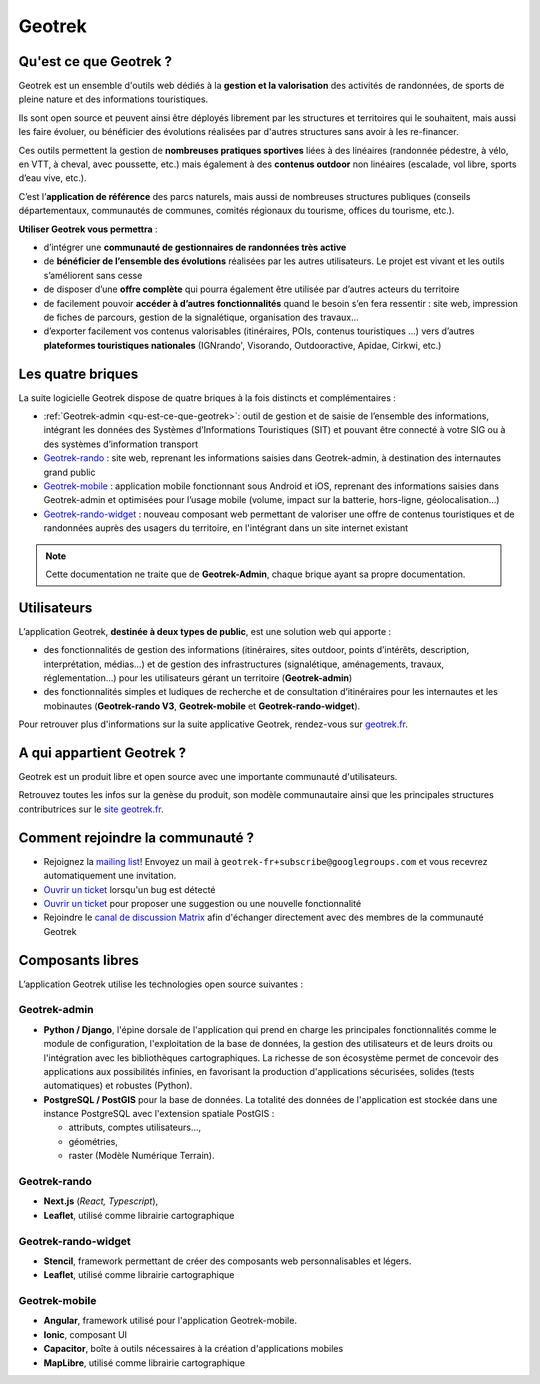 =======
Geotrek
=======

.. _qu-est-ce-que-geotrek:

Qu'est ce que Geotrek ?
=======================

Geotrek est un ensemble d'outils web dédiés à la **gestion et la valorisation** des activités de randonnées, de sports de pleine nature et des informations touristiques.

Ils sont open source et peuvent ainsi être déployés librement par les structures et territoires qui le souhaitent, mais aussi les faire évoluer, ou bénéficier des évolutions réalisées par d'autres structures sans avoir à les re-financer.

Ces outils permettent la gestion de **nombreuses pratiques sportives** liées à des linéaires (randonnée pédestre, à vélo, en VTT, à cheval, avec poussette, etc.) mais également à des **contenus outdoor** non linéaires (escalade, vol libre, sports d’eau vive, etc.).

C’est l’**application de référence** des parcs naturels, mais aussi de nombreuses structures publiques (conseils départementaux, communautés de communes, comités régionaux du tourisme, offices du tourisme, etc.).

**Utiliser Geotrek vous permettra** :

* d’intégrer une **communauté de gestionnaires de randonnées très active**
* de **bénéficier de l’ensemble des évolutions** réalisées par les autres utilisateurs. Le projet est vivant et les outils s’améliorent sans cesse
* de disposer d’une **offre complète** qui pourra également être utilisée par d’autres acteurs du territoire
* de facilement pouvoir **accéder à d’autres fonctionnalités** quand le besoin s’en fera ressentir : site web, impression de fiches de parcours, gestion de la signalétique, organisation des travaux…
* d’exporter facilement vos contenus valorisables (itinéraires, POIs, contenus touristiques …) vers d’autres **plateformes touristiques nationales** (IGNrando', Visorando, Outdooractive, Apidae, Cirkwi, etc.)

Les quatre briques
==================

La suite logicielle Geotrek dispose de quatre briques à la fois distincts et complémentaires :

* :ref:`Geotrek-admin <qu-est-ce-que-geotrek>`: outil de gestion et de saisie de l’ensemble des informations, intégrant les données des Systèmes d’Informations Touristiques (SIT) et pouvant être connecté à votre SIG ou à des systèmes d’information transport
* `Geotrek-rando <https://geotrek-rando-v3.readthedocs.io/>`_ : site web, reprenant les informations saisies dans Geotrek-admin, à destination des internautes grand public
* `Geotrek-mobile <https://geotrek-mobile.readthedocs.io/l>`_ : application mobile fonctionnant sous Android et iOS, reprenant des informations saisies dans Geotrek-admin et optimisées pour l’usage mobile (volume, impact sur la batterie, hors-ligne, géolocalisation…)
* `Geotrek-rando-widget <https://geotrek-rando-widget.readthedocs.io/>`_ : nouveau composant web permettant de valoriser une offre de contenus touristiques et de randonnées auprès des usagers du territoire, en l'intégrant dans un site internet existant

.. note::
  Cette documentation ne traite que de **Geotrek-Admin**, chaque brique ayant sa propre documentation.

Utilisateurs
============

L’application Geotrek, **destinée à deux types de public**, est une solution web qui apporte :

* des fonctionnalités de gestion des informations (itinéraires, sites outdoor, points d’intérêts, description, interprétation, médias…) et de gestion des infrastructures (signalétique, aménagements, travaux, réglementation…) pour les utilisateurs gérant un territoire (**Geotrek-admin**) 
* des fonctionnalités simples et ludiques de recherche et de consultation d’itinéraires pour les internautes et les mobinautes (**Geotrek-rando V3**, **Geotrek-mobile** et **Geotrek-rando-widget**).

Pour retrouver plus d'informations sur la suite applicative Geotrek, rendez-vous sur `geotrek.fr <https://geotrek.fr>`_.

A qui appartient Geotrek ?
==========================

Geotrek est un produit libre et open source avec une importante communauté d'utilisateurs.

Retrouvez toutes les infos sur la genèse du produit, son modèle communautaire ainsi que les principales structures contributrices sur le `site geotrek.fr <https://geotrek.fr/apropos.html>`_.

Comment rejoindre la communauté ?
==================================

* Rejoignez la `mailing list <https://groups.google.com/forum/#!forum/geotrek-fr>`_! Envoyez un mail à ``geotrek-fr+subscribe@googlegroups.com`` et vous recevrez automatiquement une invitation.
* `Ouvrir un ticket <https://github.com/GeotrekCE/Geotrek-admin/issues/new>`_ lorsqu'un bug est détecté
* `Ouvrir un ticket <https://github.com/GeotrekCE/Geotrek-admin/issues/new>`_ pour proposer une suggestion ou une nouvelle fonctionnalité
* Rejoindre le `canal de discussion Matrix <https://matrix.to/#/#geotrek:matrix.org>`_ afin d'échanger directement avec des membres de la communauté Geotrek

Composants libres
=================

L’application Geotrek utilise les technologies open source suivantes :

Geotrek-admin
-------------

* **Python / Django**, l'épine dorsale de l'application qui prend en charge les principales fonctionnalités comme le module de configuration, l'exploitation de la base de données, la gestion des utilisateurs et de leurs droits ou l'intégration avec les bibliothèques cartographiques. La richesse de son écosystème permet de concevoir des applications aux possibilités infinies, en favorisant la production d'applications sécurisées, solides (tests automatiques) et robustes (Python).
* **PostgreSQL / PostGIS** pour la base de données. La totalité des données de l'application est stockée dans une instance PostgreSQL avec l'extension spatiale PostGIS :

  * attributs, comptes utilisateurs…,
  * géométries,
  * raster (Modèle Numérique Terrain).

Geotrek-rando
-------------

* **Next.js** (*React, Typescript*), 
* **Leaflet**, utilisé comme librairie cartographique

Geotrek-rando-widget
---------------------

* **Stencil**, framework permettant de créer des composants web personnalisables et légers.
* **Leaflet**, utilisé comme librairie cartographique

Geotrek-mobile
---------------

* **Angular**, framework utilisé pour l'application Geotrek-mobile.
* **Ionic**, composant UI
* **Capacitor**, boîte à outils nécessaires à la création d'applications mobiles
* **MapLibre**, utilisé comme librairie cartographique 


